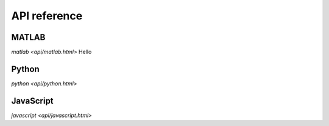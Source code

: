 .. _api_reference:

=============
API reference
=============

MATLAB
======

.. `dime(protocol, varargin) <api/matlab.html>`
`matlab <api/matlab.html>`
Hello

Python
======

.. `DimeClient(protocol, varargin <api/python.html>)`
`python <api/python.html>`

JavaScript
======

.. `new dime.DimeClient(hostname, port) <api/javascript.html>`
`javascript <api/javascript.html>`